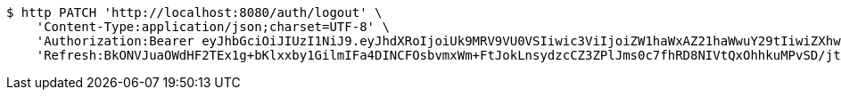 [source,bash]
----
$ http PATCH 'http://localhost:8080/auth/logout' \
    'Content-Type:application/json;charset=UTF-8' \
    'Authorization:Bearer eyJhbGciOiJIUzI1NiJ9.eyJhdXRoIjoiUk9MRV9VU0VSIiwic3ViIjoiZW1haWxAZ21haWwuY29tIiwiZXhwIjoxNzA4NTg4OTIyLCJpYXQiOjE3MDg1ODcxMjJ9.4XMY5CqP2eFpv5zZKT7AyNckdcIcGlaatHn4JRvWH7I' \
    'Refresh:BkONVJuaOWdHF2TEx1g+bKlxxby1GilmIFa4DINCFOsbvmxWm+FtJokLnsydzcCZ3ZPlJms0c7fhRD8NIVtQxOhhkuMPvSD/jtXrF15K3rjSLBsDI6uX+yyGIPF5Ky3jyZCTGw5McVPlgakMVKRTwfyagh/QG1KAiyfoqHatyz1CjkPDlsipOIITPwEV84vaOLcNEd6HaO/G0BB2yxzbEA=='
----
